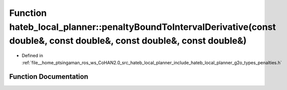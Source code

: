 .. _exhale_function_namespacehateb__local__planner_1aebe24da4ec2cf8d7e9e4d0ddc667200a:

Function hateb_local_planner::penaltyBoundToIntervalDerivative(const double&, const double&, const double&, const double&)
==========================================================================================================================

- Defined in :ref:`file__home_ptsingaman_ros_ws_CoHAN2.0_src_hateb_local_planner_include_hateb_local_planner_g2o_types_penalties.h`


Function Documentation
----------------------


.. doxygenfunction:: hateb_local_planner::penaltyBoundToIntervalDerivative(const double&, const double&, const double&, const double&)
   :project: CoHAN2.0